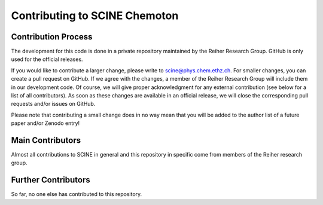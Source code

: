 Contributing to SCINE Chemoton
==============================

Contribution Process
--------------------

The development for this code is done in a private repository maintained by the 
Reiher Research Group. GitHub is only used for the official releases.

If you would like to contribute a larger change, please write to scine@phys.chem.ethz.ch.
For smaller changes, you can create a pull request on GitHub. If we agree with
the changes, a member of the Reiher Research Group will include them in our
development code. Of course, we will give proper acknowledgment for any external
contribution (see below for a list of all contributors). As soon as these changes 
are available in an official release, we will close the corresponding pull requests 
and/or issues on GitHub.

Please note that contributing a small change does in no way mean that you will
be added to the author list of a future paper and/or Zenodo entry!

Main Contributors
-----------------

Almost all contributions to SCINE in general and this repository in specific come 
from members of the Reiher research group.

Further Contributors
--------------------

So far, no one else has contributed to this repository.
